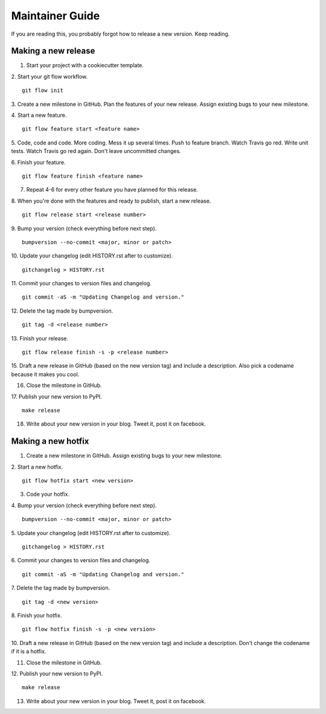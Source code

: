 ================
Maintainer Guide
================

If you are reading this, you probably forgot how to release a new version. Keep
reading.

Making a new release
--------------------

1. Start your project with a cookiecutter template.

2. Start your git flow workflow.
::

    git flow init

3. Create a new milestone in GitHub. Plan the features of your new release. Assign
existing bugs to your new milestone.

4. Start a new feature.
::

    git flow feature start <feature name>

5. Code, code and code. More coding. Mess it up several times. Push to feature
branch. Watch Travis go red. Write unit tests. Watch Travis go red again. Don't
leave uncommitted changes.

6. Finish your feature.
::

    git flow feature finish <feature name>

7. Repeat 4-6 for every other feature you have planned for this release.

8. When you're done with the features and ready to publish, start a new release.
::

    git flow release start <release number>

9. Bump your version (check everything before next step).
::

    bumpversion --no-commit <major, minor or patch>

10. Update your changelog (edit HISTORY.rst after to customize).
::

    gitchangelog > HISTORY.rst

11. Commit your changes to version files and changelog.
::

    git commit -aS -m "Updating Changelog and version."

12. Delete the tag made by bumpversion.
::

    git tag -d <release number>

13. Finish your release.
::

    git flow release finish -s -p <release number>

15. Draft a new release in GitHub (based on the new version tag) and include
a description. Also pick a codename because it makes you cool.

16. Close the milestone in GitHub.

17. Publish your new version to PyPI.
::

    make release

18. Write about your new version in your blog. Tweet it, post it on facebook.

Making a new hotfix
-------------------

1. Create a new milestone in GitHub. Assign existing bugs to your new milestone.
2. Start a new hotfix.
::

    git flow hotfix start <new version>

3. Code your hotfix.
4. Bump your version (check everything before next step).
::

    bumpversion --no-commit <major, minor or patch>

5. Update your changelog (edit HISTORY.rst after to customize).
::

    gitchangelog > HISTORY.rst

6. Commit your changes to version files and changelog.
::

    git commit -aS -m "Updating Changelog and version."

7. Delete the tag made by bumpversion.
::

    git tag -d <new version>

8. Finish your hotfix.
::

    git flow hotfix finish -s -p <new version>

10. Draft a new release in GitHub (based on the new version tag) and include
a description. Don't change the codename if it is a hotfix.

11. Close the milestone in GitHub.

12. Publish your new version to PyPI.
::

    make release

13. Write about your new version in your blog. Tweet it, post it on facebook.
